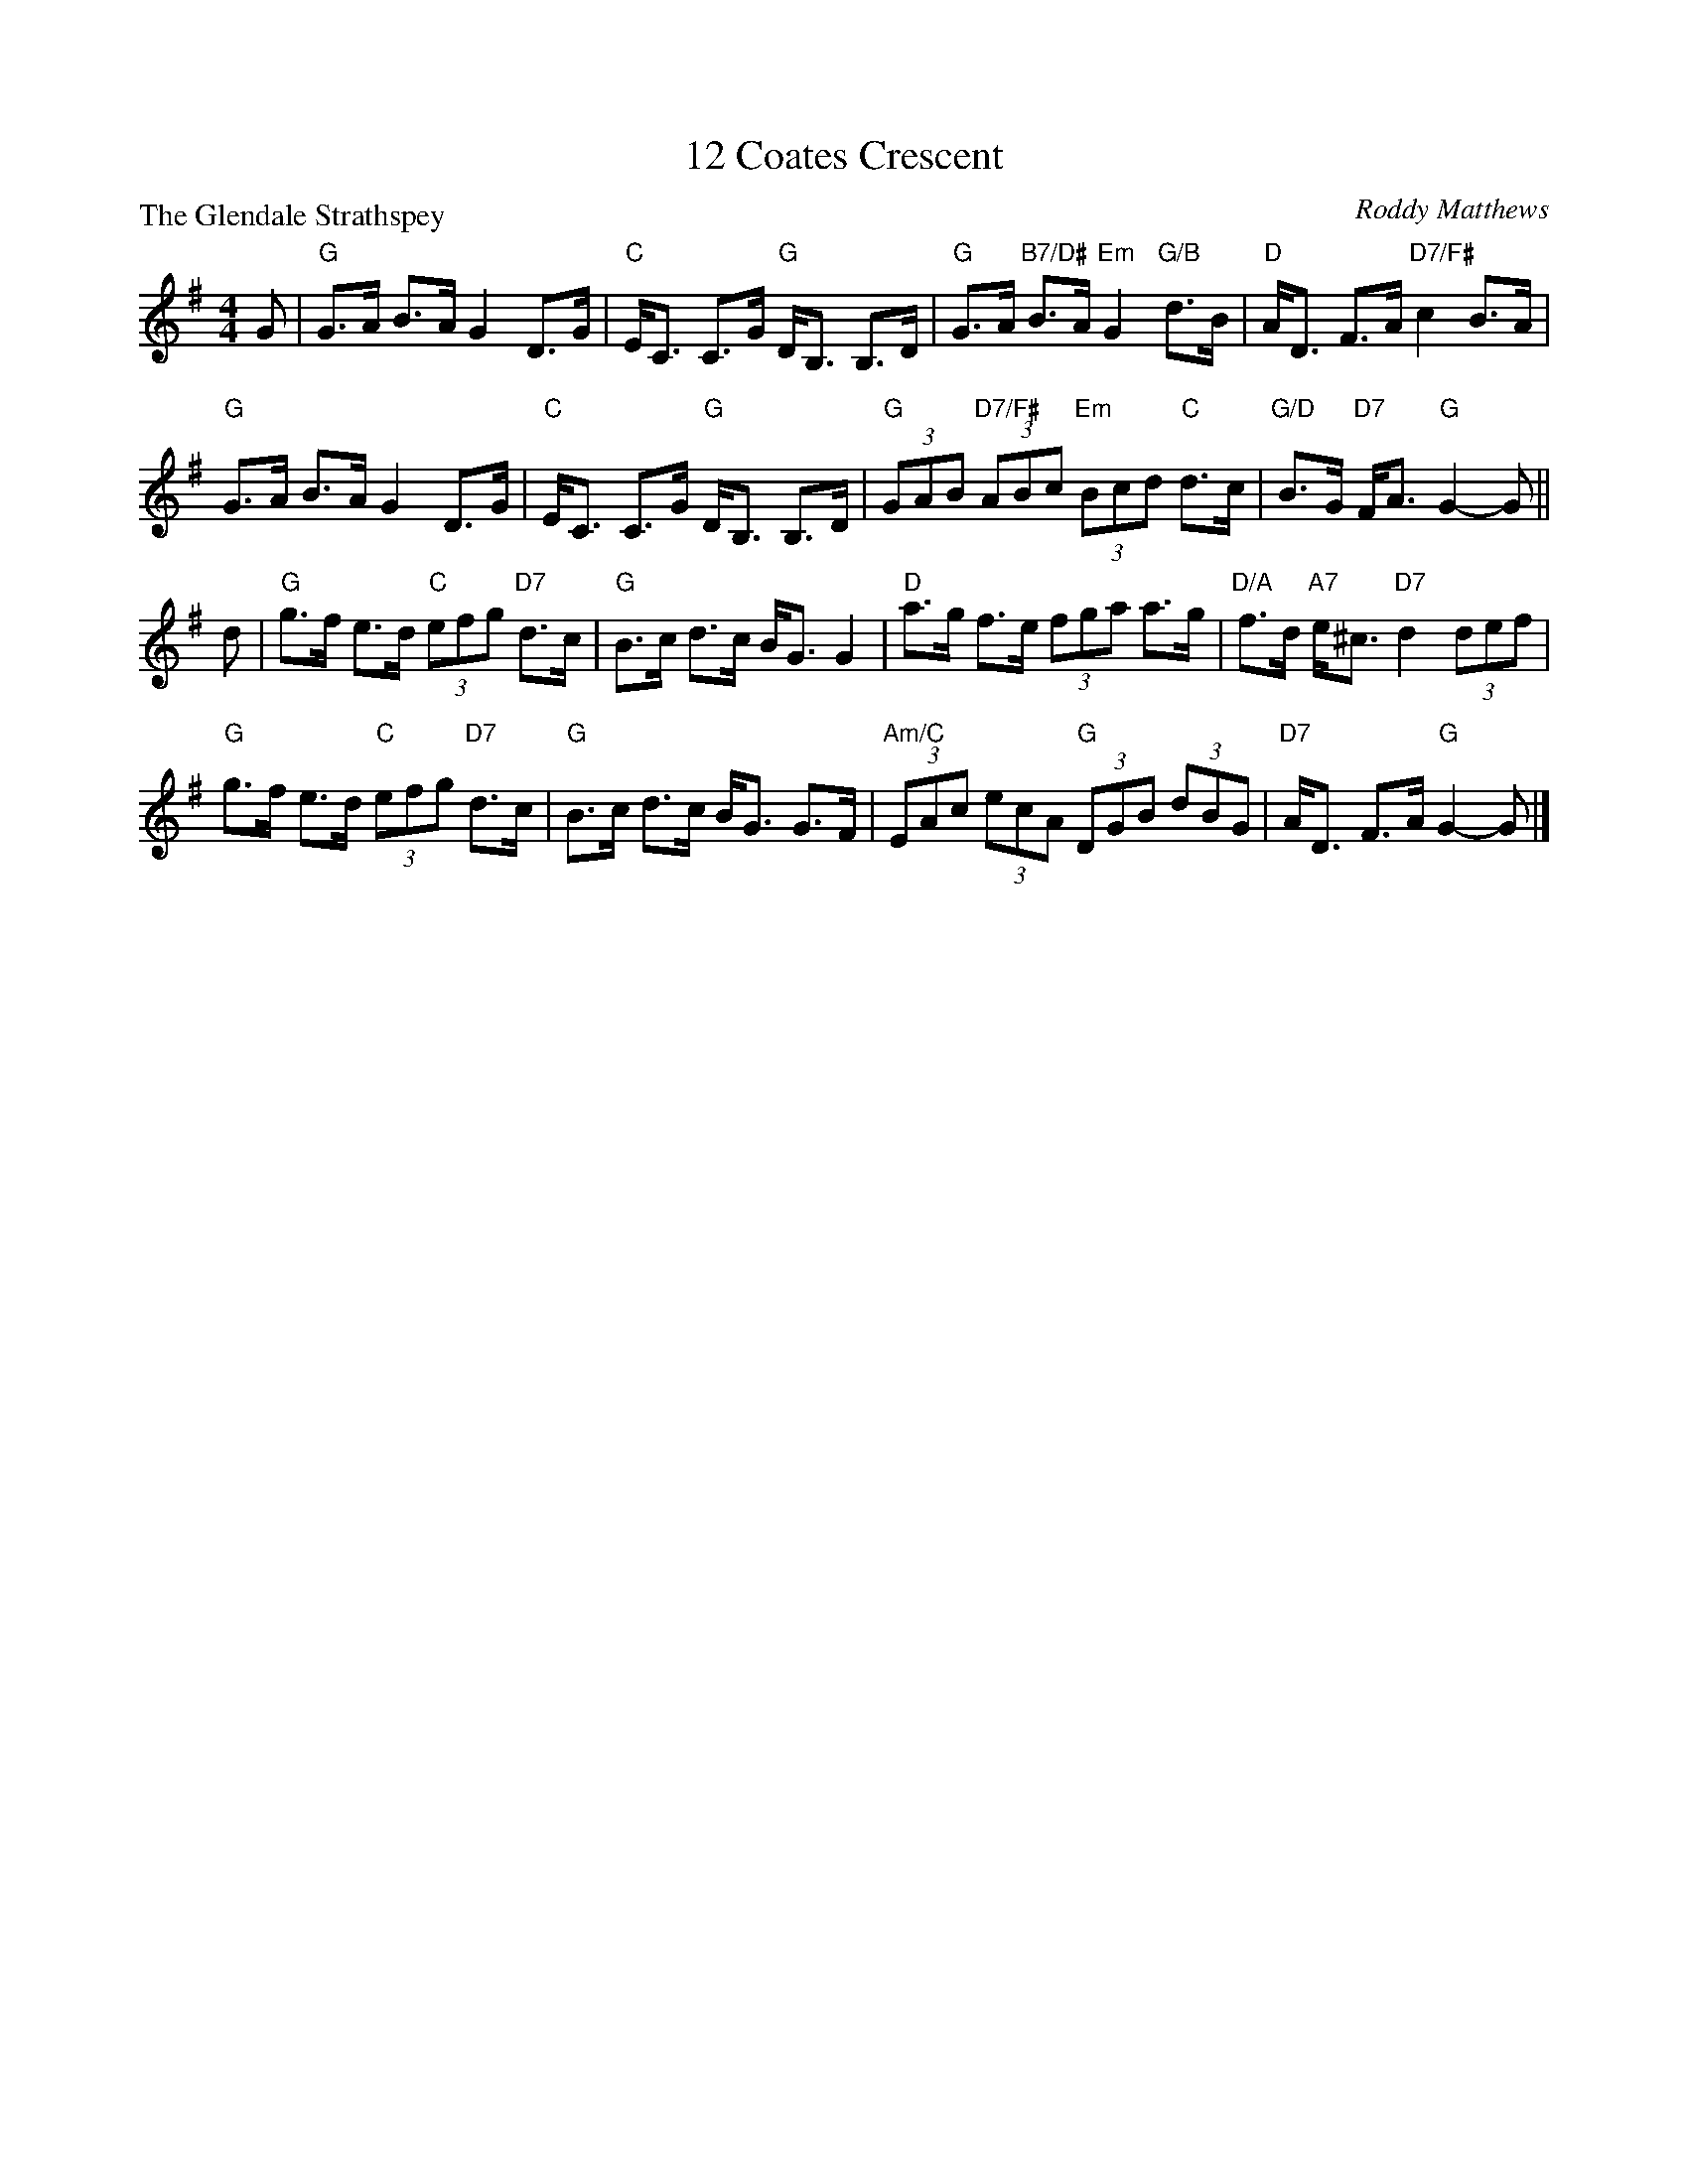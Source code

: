 X:4005
T:12 Coates Crescent
P:The Glendale Strathspey
C:Roddy Matthews
R:Strathspey (4x32)
B:RSCDS 40-5
Z:Anselm Lingnau <anselm@strathspey.org>
M:4/4
L:1/8
K:G
G|"G"G>A B>A G2 D>G|"C"E<C C>G "G"D<B, B,>D|\
  "G"G>A "B7/D#"B>A "Em"G2 "G/B"d>B|"D"A<D F>A "D7/F#"c2 B>A|
  "G"G>A B>A G2 D>G|"C"E<C C>G "G"D<B, B,>D|\
  "G"(3GAB "D7/F#"(3ABc "Em"(3Bcd "C"d>c|"G/D"B>G "D7"F<A "G"G2-G||
d|"G"g>f e>d "C"(3efg "D7"d>c|"G"B>c d>c B<G G2|\
  "D"a>g f>e (3fga a>g|"D/A"f>d "A7"e<^c "D7"d2 (3def|
  "G"g>f e>d "C"(3efg "D7"d>c|"G"B>c d>c B<G G>F|\
  "Am/C"(3EAc (3ecA "G"(3DGB (3dBG|"D7"A<D F>A "G"G2-G|]
